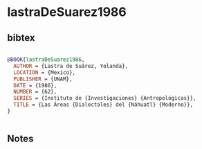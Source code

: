 * lastraDeSuarez1986




** bibtex

#+NAME: bibtex
#+BEGIN_SRC bibtex

@BOOK{lastraDeSuarez1986,
  AUTHOR = {Lastra de Suárez, Yolanda},
  LOCATION = {Mexico},
  PUBLISHER = {UNAM},
  DATE = {1986},
  NUMBER = {62},
  SERIES = {Instituto de {Investigaciones} {Antropológicas}},
  TITLE = {Las Áreas {Dialectales} del {Náhuatl} {Moderno}},
}


#+END_SRC




** Notes

